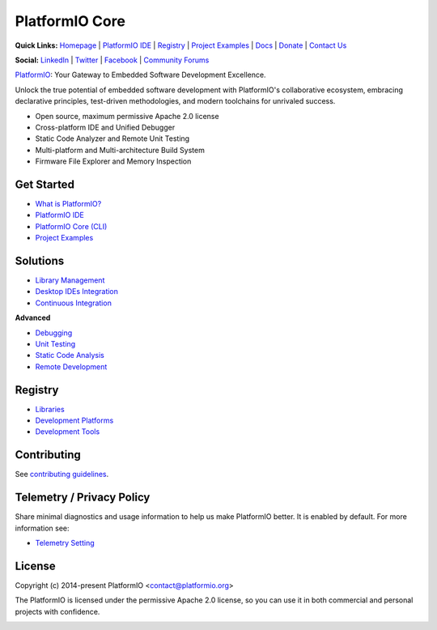 PlatformIO Core
===============

.. image:: https://github.com/platformio/platformio-core/workflows/Core/badge.svg
    :target: https://docs.platformio.org/en/latest/core/index.html
    :alt:  CI Build for PlatformIO Core
.. image:: https://github.com/platformio/platformio-core/workflows/Docs/badge.svg
    :target: https://docs.platformio.org?utm_source=github&utm_medium=core
    :alt:  CI Build for Docs
.. image:: https://github.com/platformio/platformio-core/workflows/Examples/badge.svg
    :target: https://github.com/platformio/platformio-examples
    :alt:  CI Build for dev-platform examples
.. image:: https://github.com/platformio/platformio-core/workflows/Projects/badge.svg
    :target: https://docs.platformio.org/en/latest/tutorials/index.html#projects
    :alt:  CI Build for the Community Projects
.. image:: https://img.shields.io/pypi/v/platformio.svg
    :target: https://pypi.python.org/pypi/platformio/
    :alt: Latest Version
.. image:: https://img.shields.io/badge/PlatformIO-Labs-orange.svg
   :alt: PlatformIO Labs
   :target: https://piolabs.com/?utm_source=github&utm_medium=core

**Quick Links:** `Homepage <https://platformio.org?utm_source=github&utm_medium=core>`_ |
`PlatformIO IDE <https://platformio.org/platformio-ide?utm_source=github&utm_medium=core>`_ |
`Registry <https://registry.platformio.org?utm_source=github&utm_medium=core>`_ |
`Project Examples <https://github.com/platformio/platformio-examples/>`__ |
`Docs <https://docs.platformio.org?utm_source=github&utm_medium=core>`_ |
`Donate <https://platformio.org/donate?utm_source=github&utm_medium=core>`_ |
`Contact Us <https://piolabs.com/?utm_source=github&utm_medium=core>`_

**Social:** `LinkedIn <https://www.linkedin.com/company/platformio/>`_ |
`Twitter <https://twitter.com/PlatformIO_Org>`_ |
`Facebook <https://www.facebook.com/platformio>`_ |
`Community Forums <https://community.platformio.org?utm_source=github&utm_medium=core>`_

.. image:: https://raw.githubusercontent.com/platformio/platformio-web/develop/app/images/platformio-ide-laptop.png
    :target: https://platformio.org?utm_source=github&utm_medium=core

`PlatformIO <https://platformio.org>`_: Your Gateway to Embedded Software Development Excellence.

Unlock the true potential of embedded software development with
PlatformIO's collaborative ecosystem, embracing declarative principles,
test-driven methodologies, and modern toolchains for unrivaled success.

* Open source, maximum permissive Apache 2.0 license
* Cross-platform IDE and Unified Debugger
* Static Code Analyzer and Remote Unit Testing
* Multi-platform and Multi-architecture Build System
* Firmware File Explorer and Memory Inspection

Get Started
-----------

* `What is PlatformIO? <https://docs.platformio.org/en/latest/what-is-platformio.html?utm_source=github&utm_medium=core>`_
* `PlatformIO IDE <https://platformio.org/platformio-ide?utm_source=github&utm_medium=core>`_
* `PlatformIO Core (CLI) <https://docs.platformio.org/en/latest/core.html?utm_source=github&utm_medium=core>`_
* `Project Examples <https://github.com/platformio/platformio-examples?utm_source=github&utm_medium=core>`__

Solutions
---------

* `Library Management <https://docs.platformio.org/en/latest/librarymanager/index.html?utm_source=github&utm_medium=core>`_
* `Desktop IDEs Integration <https://docs.platformio.org/en/latest/ide.html?utm_source=github&utm_medium=core>`_
* `Continuous Integration <https://docs.platformio.org/en/latest/ci/index.html?utm_source=github&utm_medium=core>`_

**Advanced**

* `Debugging <https://docs.platformio.org/en/latest/plus/debugging.html?utm_source=github&utm_medium=core>`_
* `Unit Testing <https://docs.platformio.org/en/latest/advanced/unit-testing/index.html?utm_source=github&utm_medium=core>`_
* `Static Code Analysis <https://docs.platformio.org/en/latest/plus/pio-check.html?utm_source=github&utm_medium=core>`_
* `Remote Development <https://docs.platformio.org/en/latest/plus/pio-remote.html?utm_source=github&utm_medium=core>`_

Registry
--------

* `Libraries <https://registry.platformio.org/search?t=library&utm_source=github&utm_medium=core>`_
* `Development Platforms <https://registry.platformio.org/search?t=platform&utm_source=github&utm_medium=core>`_
* `Development Tools <https://registry.platformio.org/search?t=tool&utm_source=github&utm_medium=core>`_

Contributing
------------

See `contributing guidelines <https://github.com/platformio/platformio/blob/develop/CONTRIBUTING.md>`_.

Telemetry / Privacy Policy
--------------------------

Share minimal diagnostics and usage information to help us make PlatformIO better.
It is enabled by default. For more information see:

* `Telemetry Setting <https://docs.platformio.org/en/latest/userguide/cmd_settings.html?utm_source=github&utm_medium=core#enable-telemetry>`_

License
-------

Copyright (c) 2014-present PlatformIO <contact@platformio.org>

The PlatformIO is licensed under the permissive Apache 2.0 license,
so you can use it in both commercial and personal projects with confidence.

.. image:: https://raw.githubusercontent.com/vshymanskyy/StandWithUkraine/main/banner-direct.svg
    :target: https://github.com/vshymanskyy/StandWithUkraine/blob/main/docs/README.md
    :alt:  SWUbanner